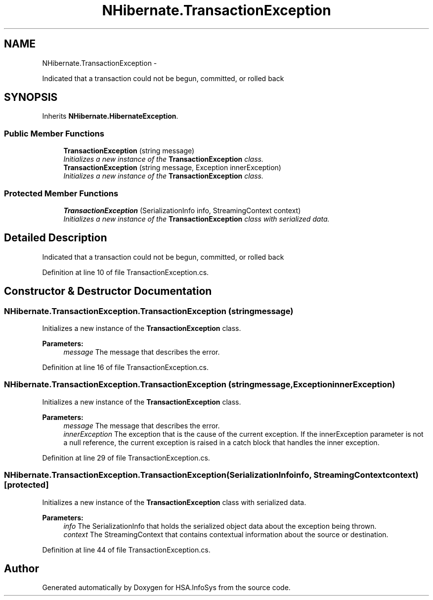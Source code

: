 .TH "NHibernate.TransactionException" 3 "Fri Jul 5 2013" "Version 1.0" "HSA.InfoSys" \" -*- nroff -*-
.ad l
.nh
.SH NAME
NHibernate.TransactionException \- 
.PP
Indicated that a transaction could not be begun, committed, or rolled back  

.SH SYNOPSIS
.br
.PP
.PP
Inherits \fBNHibernate\&.HibernateException\fP\&.
.SS "Public Member Functions"

.in +1c
.ti -1c
.RI "\fBTransactionException\fP (string message)"
.br
.RI "\fIInitializes a new instance of the \fBTransactionException\fP class\&. \fP"
.ti -1c
.RI "\fBTransactionException\fP (string message, Exception innerException)"
.br
.RI "\fIInitializes a new instance of the \fBTransactionException\fP class\&. \fP"
.in -1c
.SS "Protected Member Functions"

.in +1c
.ti -1c
.RI "\fBTransactionException\fP (SerializationInfo info, StreamingContext context)"
.br
.RI "\fIInitializes a new instance of the \fBTransactionException\fP class with serialized data\&. \fP"
.in -1c
.SH "Detailed Description"
.PP 
Indicated that a transaction could not be begun, committed, or rolled back 


.PP
Definition at line 10 of file TransactionException\&.cs\&.
.SH "Constructor & Destructor Documentation"
.PP 
.SS "NHibernate\&.TransactionException\&.TransactionException (stringmessage)"

.PP
Initializes a new instance of the \fBTransactionException\fP class\&. 
.PP
\fBParameters:\fP
.RS 4
\fImessage\fP The message that describes the error\&. 
.RE
.PP

.PP
Definition at line 16 of file TransactionException\&.cs\&.
.SS "NHibernate\&.TransactionException\&.TransactionException (stringmessage, ExceptioninnerException)"

.PP
Initializes a new instance of the \fBTransactionException\fP class\&. 
.PP
\fBParameters:\fP
.RS 4
\fImessage\fP The message that describes the error\&. 
.br
\fIinnerException\fP The exception that is the cause of the current exception\&. If the innerException parameter is not a null reference, the current exception is raised in a catch block that handles the inner exception\&. 
.RE
.PP

.PP
Definition at line 29 of file TransactionException\&.cs\&.
.SS "NHibernate\&.TransactionException\&.TransactionException (SerializationInfoinfo, StreamingContextcontext)\fC [protected]\fP"

.PP
Initializes a new instance of the \fBTransactionException\fP class with serialized data\&. 
.PP
\fBParameters:\fP
.RS 4
\fIinfo\fP The SerializationInfo that holds the serialized object data about the exception being thrown\&. 
.br
\fIcontext\fP The StreamingContext that contains contextual information about the source or destination\&. 
.RE
.PP

.PP
Definition at line 44 of file TransactionException\&.cs\&.

.SH "Author"
.PP 
Generated automatically by Doxygen for HSA\&.InfoSys from the source code\&.
